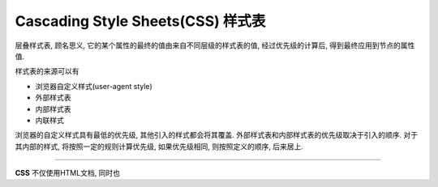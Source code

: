 Cascading Style Sheets(CSS) 样式表
****************************************

层叠样式表, 顾名思义, 它的某个属性的最终的值由来自不同层级的样式表的值,
经过优先级的计算后, 得到最终应用到节点的属性值.

样式表的来源可以有

- 浏览器自定义样式(user-agent style)
- 外部样式表
- 内部样式表
- 内联样式

浏览器的自定义样式具有最低的优先级, 其他引入的样式都会将其覆盖.
外部样式表和内部样式表的优先级取决于引入的顺序.
对于其内部的样式, 将按照一定的规则计算优先级, 如果优先级相同,
则按照定义的顺序, 后来居上.


===========

**CSS** 不仅使用HTML文档, 同时也